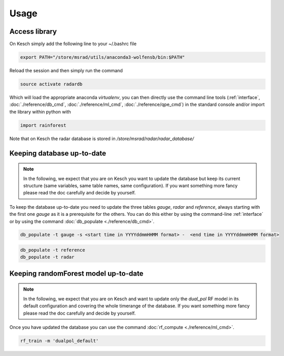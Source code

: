 .. _Usage:

Usage
=======================================

Access library
--------------------------------------
On Kesch simply add the following line to your ~/.bashrc file

.. code-block:: console

    export PATH="/store/msrad/utils/anaconda3-wolfensb/bin:$PATH"


Reload the session and then simply run the command

.. code-block:: console

    source activate radardb
    

Which will load the appropriate anaconda *virtualenv*, you can then directly use the command line tools (:ref:`interface`, :doc:`./reference/db_cmd`, :doc:`./reference/ml_cmd`, :doc:`./reference/qpe_cmd`)  in the standard console and/or import the library within python with


.. code-block:: python

    import rainforest
    
Note that on Kesch the radar database is stored in */store/msrad/radar/radar_database/*

Keeping database up-to-date
--------------------------------------

.. note:: 
    In the following, we expect that you are on Kesch you want to update the database but keep its current structure (same variables, same table names, same configuration). If you want something more fancy please read the doc carefully and decide by yourself.
    
To keep the database up-to-date you need to update the three tables *gauge*, *radar* and *reference*, always starting with the first one *gauge* as it is a prerequisite for the others. You can do this either by using the command-line  :ref:`interface` or by using the command :doc:`db_populate <./reference/db_cmd>`. 


.. code-block:: console

    db_populate -t gauge -s <start time in YYYYddmmHHMM format> -  <end time in YYYYddmmHHMM format> 
   
 
.. code-block:: console

    db_populate -t reference
    db_populate -t radar
 
Keeping randomForest model up-to-date
--------------------------------------

.. note:: 
    In the following, we expect that you are on Kesch and want to update only the *dual_pol* RF model in its default configuration and covering the whole timerange of the database. If you want something more fancy please read the doc carefully and decide by yourself.
    
Once you have updated the database you can use the command :doc:`rf_compute <./reference/ml_cmd>`.

.. code-block:: console

    rf_train -m 'dualpol_default'
    
